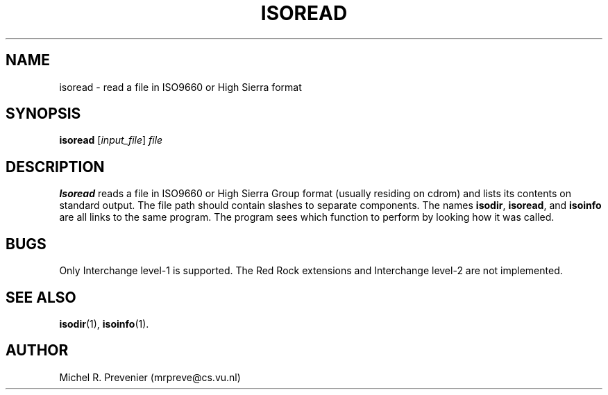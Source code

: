 .TH ISOREAD 1
.SH NAME
isoread \- read a file in ISO9660 or High Sierra format
.SH SYNOPSIS
\fBisoread\fP [\fIinput_file\fP] \fIfile\fP
.SH DESCRIPTION
\fBIsoread\fP reads a file in ISO9660 or High Sierra Group format (usually
residing on cdrom) and lists its contents on standard output.  The file path
should contain slashes to separate components. The names \fBisodir\fP,
\fBisoread\fP, and \fBisoinfo\fP are all links to the same program. The
program sees which function to perform by looking how it was called.
.SH "BUGS"
Only Interchange level-1 is supported. The Red Rock extensions and Interchange 
level-2 are not implemented. 
.SH "SEE ALSO"
.BR isodir (1),
.BR isoinfo (1).
.SH AUTHOR
Michel R. Prevenier (mrpreve@cs.vu.nl)
